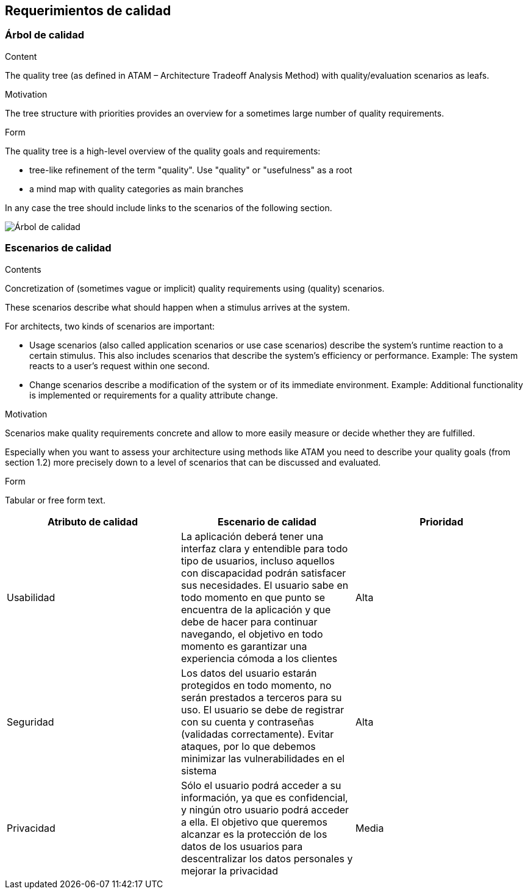 [[section-quality-scenarios]]
== Requerimientos de calidad

=== Árbol de calidad

[role="arc42help"]
****
.Content
The quality tree (as defined in ATAM – Architecture Tradeoff Analysis Method) with quality/evaluation scenarios as leafs.

.Motivation
The tree structure with priorities provides an overview for a sometimes large number of quality requirements.

.Form
The quality tree is a high-level overview of the quality goals and requirements:

* tree-like refinement of the term "quality". Use "quality" or "usefulness" as a root
* a mind map with quality categories as main branches

In any case the tree should include links to the scenarios of the following section.
****

:imagesdir: images/
image:arbol_de_calidad.png["Árbol de calidad"]

=== Escenarios de calidad

[role="arc42help"]
****
.Contents
Concretization of (sometimes vague or implicit) quality requirements using (quality) scenarios.

These scenarios describe what should happen when a stimulus arrives at the system.

For architects, two kinds of scenarios are important:

* Usage scenarios (also called application scenarios or use case scenarios) describe the system’s runtime reaction to a certain stimulus. This also includes scenarios that describe the system’s efficiency or performance. Example: The system reacts to a user’s request within one second.
* Change scenarios describe a modification of the system or of its immediate environment. Example: Additional functionality is implemented or requirements for a quality attribute change.

.Motivation
Scenarios make quality requirements concrete and allow to
more easily measure or decide whether they are fulfilled.

Especially when you want to assess your architecture using methods like
ATAM you need to describe your quality goals (from section 1.2)
more precisely down to a level of scenarios that can be discussed and evaluated.

.Form
Tabular or free form text.
****

[%header, cols=3]
|===
|Atributo de calidad
|Escenario de calidad
|Prioridad

|Usabilidad
|La aplicación deberá tener una interfaz clara y entendible para todo tipo de usuarios, incluso aquellos con discapacidad podrán satisfacer sus necesidades. El usuario sabe en todo momento en que punto se encuentra de la aplicación y que debe de hacer para continuar navegando, el objetivo en todo momento es garantizar una experiencia cómoda a los clientes
|Alta

|Seguridad
|Los datos del usuario estarán protegidos en todo momento, no serán prestados a terceros para su uso. El usuario se debe de registrar con su cuenta y contraseñas (validadas correctamente). Evitar ataques, por lo que debemos minimizar las vulnerabilidades en el sistema
|Alta

|Privacidad
|Sólo el usuario podrá acceder a su información, ya que es confidencial, y ningún otro usuario podrá acceder a ella. El objetivo que queremos alcanzar es la protección de los datos de los usuarios para descentralizar los datos personales y mejorar la privacidad
|Media

|===

